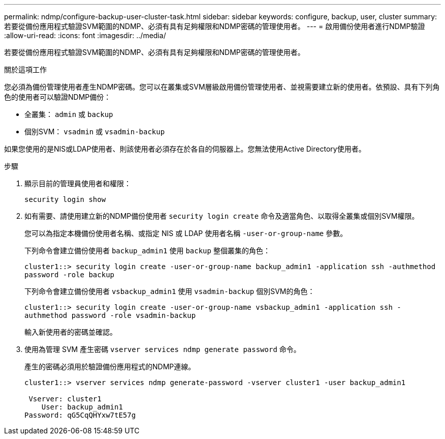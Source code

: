 ---
permalink: ndmp/configure-backup-user-cluster-task.html 
sidebar: sidebar 
keywords: configure, backup, user, cluster 
summary: 若要從備份應用程式驗證SVM範圍的NDMP、必須有具有足夠權限和NDMP密碼的管理使用者。 
---
= 啟用備份使用者進行NDMP驗證
:allow-uri-read: 
:icons: font
:imagesdir: ../media/


[role="lead"]
若要從備份應用程式驗證SVM範圍的NDMP、必須有具有足夠權限和NDMP密碼的管理使用者。

.關於這項工作
您必須為備份管理使用者產生NDMP密碼。您可以在叢集或SVM層級啟用備份管理使用者、並視需要建立新的使用者。依預設、具有下列角色的使用者可以驗證NDMP備份：

* 全叢集： `admin` 或 `backup`
* 個別SVM： `vsadmin` 或 `vsadmin-backup`


如果您使用的是NIS或LDAP使用者、則該使用者必須存在於各自的伺服器上。您無法使用Active Directory使用者。

.步驟
. 顯示目前的管理員使用者和權限：
+
`security login show`

. 如有需要、請使用建立新的NDMP備份使用者 `security login create` 命令及適當角色、以取得全叢集或個別SVM權限。
+
您可以為指定本機備份使用者名稱、或指定 NIS 或 LDAP 使用者名稱 `-user-or-group-name` 參數。

+
下列命令會建立備份使用者 `backup_admin1` 使用 `backup` 整個叢集的角色：

+
`cluster1::> security login create -user-or-group-name backup_admin1 -application ssh -authmethod password -role backup`

+
下列命令會建立備份使用者 `vsbackup_admin1` 使用 `vsadmin-backup` 個別SVM的角色：

+
`cluster1::> security login create -user-or-group-name vsbackup_admin1 -application ssh -authmethod password -role vsadmin-backup`

+
輸入新使用者的密碼並確認。

. 使用為管理 SVM 產生密碼 `vserver services ndmp generate password` 命令。
+
產生的密碼必須用於驗證備份應用程式的NDMP連線。

+
[listing]
----
cluster1::> vserver services ndmp generate-password -vserver cluster1 -user backup_admin1

 Vserver: cluster1
    User: backup_admin1
Password: qG5CqQHYxw7tE57g
----

